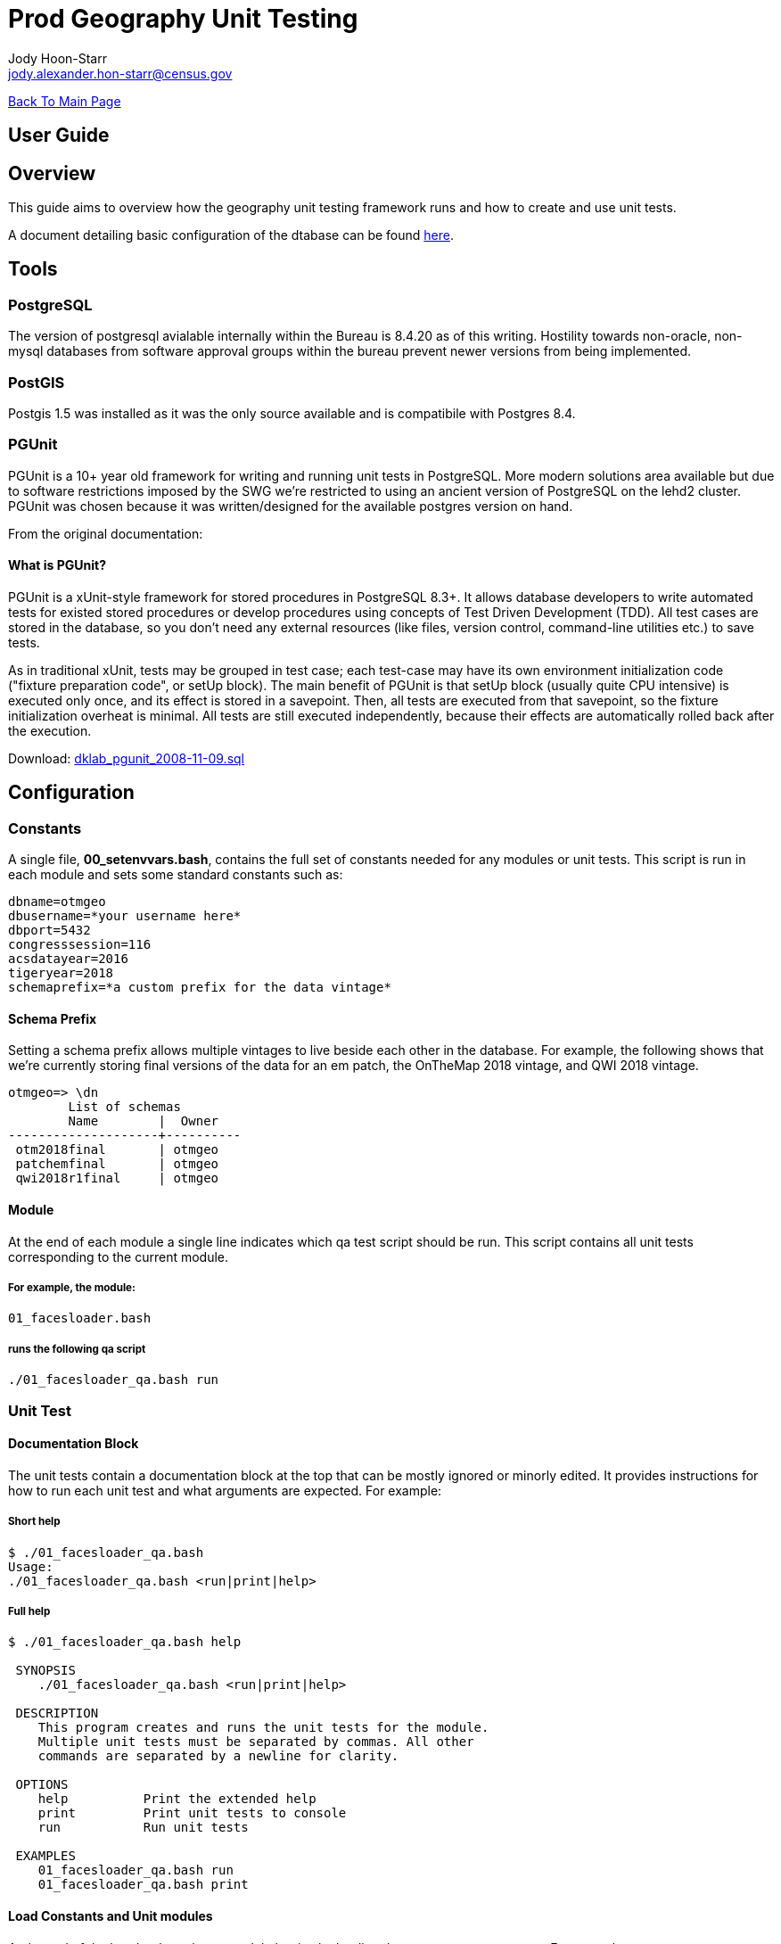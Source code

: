 = Prod Geography Unit Testing
:nofooter:
:source-highlighter: highlightjs
Jody Hoon-Starr <jody.alexander.hon-starr@census.gov>

link:../index.html[Back To Main Page]

== User Guide
== Overview
This guide aims to overview how the geography unit testing framework runs and how to create and use unit tests.

A document detailing basic configuration of the dtabase can be found link:./prod-geo-setup.html[here].

== Tools
=== PostgreSQL
The version of postgresql avialable internally within the Bureau is 8.4.20 as of this writing. Hostility towards non-oracle, non-mysql databases from software approval groups within the bureau prevent newer versions from being implemented. 

=== PostGIS
Postgis 1.5 was installed as it was the only source available and is compatibile with Postgres 8.4.

=== PGUnit
PGUnit is a 10+ year old framework for writing and running unit tests in PostgreSQL. More modern solutions area available but due to software restrictions imposed by the SWG we're restricted to using an ancient version of PostgreSQL on the lehd2 cluster. PGUnit was chosen because it was written/designed for the available postgres version on hand.

From the original documentation:

==== What is PGUnit?
PGUnit is a xUnit-style framework for stored procedures in PostgreSQL 8.3+. It allows database developers to write automated tests for existed stored procedures or develop procedures using concepts of Test Driven Development (TDD). All test cases are stored in the database, so you don't need any external resources (like files, version control, command-line utilities etc.) to save tests.

As in traditional xUnit, tests may be grouped in test case; each test-case may have its own environment initialization code ("fixture preparation code", or setUp block). The main benefit of PGUnit is that setUp block (usually quite CPU intensive) is executed only once, and its effect is stored in a savepoint. Then, all tests are executed from that savepoint, so the fixture initialization overheat is minimal. All tests are still executed independently, because their effects are automatically rolled back after the execution.

Download: http://pgfoundry.org/frs/download.php/1983/dklab_pgunit_2008-11-09.sql[dklab_pgunit_2008-11-09.sql]

== Configuration
=== Constants
A single file, *00_setenvvars.bash*, contains the full set of constants needed for any modules or unit tests. This script is run in each module and sets some standard constants such as:
[source, bash]
----
dbname=otmgeo
dbusername=*your username here*
dbport=5432
congresssession=116
acsdatayear=2016
tigeryear=2018
schemaprefix=*a custom prefix for the data vintage*
----

==== Schema Prefix
Setting a schema prefix allows multiple vintages to live beside each other in the database. For example, the following shows that we're currently storing final versions of the data for an em patch, the OnTheMap 2018 vintage, and QWI 2018 vintage. 
[source, sql]
----
otmgeo=> \dn
        List of schemas
        Name        |  Owner
--------------------+----------
 otm2018final       | otmgeo
 patchemfinal       | otmgeo
 qwi2018r1final     | otmgeo
----

==== Module
At the end of each module a single line indicates which qa test script should be run. This script contains all unit tests corresponding to the current module. 

===== For example, the module:
[source]
----
01_facesloader.bash 
----

===== runs the following qa script
[source]
----
./01_facesloader_qa.bash run
----

=== Unit Test
==== Documentation Block
The unit tests contain a documentation block at the top that can be mostly ignored or minorly edited. It provides instructions for how to run each unit test and what arguments are expected. For example:

===== Short help
[source, bash]
----
$ ./01_facesloader_qa.bash
Usage:
./01_facesloader_qa.bash <run|print|help>
----

===== Full help
[source, bash]
----
$ ./01_facesloader_qa.bash help

 SYNOPSIS
    ./01_facesloader_qa.bash <run|print|help>

 DESCRIPTION
    This program creates and runs the unit tests for the module.
    Multiple unit tests must be separated by commas. All other
    commands are separated by a newline for clarity.

 OPTIONS
    help          Print the extended help
    print         Print unit tests to console
    run           Run unit tests

 EXAMPLES
    01_facesloader_qa.bash run
    01_facesloader_qa.bash print
----

==== Load Constants and Unit modules
At the end of the header the unit test module begins by loading the necessary components. For example:

===== Load the constants
[source, bash]
----
#set environment variables (dbname dbusername dbport schemaprefix)
source ./00_setenvvars.bash
----
In this case, the only expected constants are the dbname, dbusername, dbport and schemaprefix. They can be called as variables after this statement.

===== Load the unit tests
[source, bash]
----
#import the test modules used
source ./unit_tests/setup.bash
source ./unit_tests/table_exists.bash
----
These steps load the needed unit tests for this module. In this case, all that's happening is that the setup functions are made available, and that a single test to check for a table's existence is loaded

==== Set the test module name and generate the sql
[source, bash]
----
# name the test suite
suitename=test_01_facesloader

# create the unit test sql
read -r -d '' testsuitesql <<SQL >/dev/null
$(start_unit $suitename)
$(table_exists test1 'table exists' ${schemaprefix}public faces),
$(table_exists test2 'table exists' ${schemaprefix}public facesah)
$(end_unit)
SQL
----
This block creates a sql function called *test_01_facesloader* which runs two tests - a check that the faces table exists and the facesah table exists in the prefixed schema. The two lines above call a function called *table_exists* with 4 arguments.

The argument order may seem confusing but can be viewed in the source code for the unit test itself. For example:
[source, bash]
----
$ head unit_tests/table_exists.bash

#!/bin/bash

table_exists() {
label=$1
description=$2
schema=$3
table=$4
...
----

==== Print the Unit Tests
Calling the unit test with the *print* argument will display the full sql function as seen by the database. This can be useful for testing and debuging. For example:

[source, bash]
----
> ./01_facesloader_qa.bash print

CREATE OR REPLACE FUNCTION pgunit.test_01_facesloader()
  RETURNS pgunit.testfunc[]
AS
$body$
  SELECT pgunit.testcase(
...
----

==== Run the Unit Tests
Calling the unit test with the *run* argument will send the function to the database and run it as a unit test on the data from the associated module. The output of those unit tests will be displayed back to the user upon completion. For example:

[source, bash]
----
> ./01_facesloader_qa.bash run

CREATE FUNCTION
NOTICE:  *^*^*^*^*^
NOTICE:
NOTICE:  PostgreSQL Unit Tests (PGUnit)
NOTICE:
NOTICE:  pgunit.test_01_facesloader
NOTICE:    - OK setUp (12 ms)
NOTICE:    ! FAIL test1 (otm2018public.faces) table exists (5 ms)
NOTICE:    ! FAIL test2 (otm2018public.facesah) table exists (1 ms)
NOTICE:
NOTICE:  Time: 00:00:00
----

In the above block, the function was created and ran against the current database. Both tests report as failed because the data from the otm2018public schema doesn't exist anymore. This only serves to demonstrate what to expect when running the unit test frameworks.

== Tests

Unit tests are stored in a directory called unit_tests/ and are designed for reuseability. *Arguments below begin at index 1* since, in bash, index 0 would reference the caller.

=== Start and End
All unit test blocks begin with a `start_unit` call and end with a `end_unit` call. The name of the set of tests is passed to the start module so that results can be recalled at a later date without needing to run the suite again.
[source, bash]
----
$(start_unit $suitename)
*UNIT TESTS HERE*
$(end_unit)
----

=== Table Existence
This test determines whether a table exists in the database.
[cols="1,2,5", options="header"] 
.table_exists.bash arguments
|===
|Order
|Name
|Description

|1
|label
|The high level label given as reference (e.g. test1)

|2
|description
|The text based explanation of what the test accomplishes

|3
|schema
|The table schema to be checked (can include $variables)

|4
|table
|The table name to be checked (can include $variables)
|===
.Example
[source, bash]
----
source ./unit_tests/table_exists.bash
$(table_exists test1 'public.faces exists' public faces),
----

=== Geometry Type
This test determines whether a column matches an expected postgis geometry type.
[cols="1,2,5", options="header"] 
.geometry_is.bash arguments
|===
|Order
|Name
|Description

|1
|label
|The high level label given as reference (e.g. test1)

|2
|description
|The text based explanation of what the test accomplishes

|3
|schema
|The table schema to be checked (can include $variables)

|4
|table
|The table name to be checked (can include $variables)

|5
|geomtype
|The geometry type to be validated via ST_GeometryType()
|===
.Example
[source, bash]
----
source ./unit_tests/geometry_is.bash
$(geometry_is test15 'working.pointlm is type point' working pointlm ST_Point),
----

=== Where does not exist
This test determines whether there are any occurrences of a given where case.

[cols="1,2,5", options="header"] 
.does_not_exist_where.bash arguments
|===
|Order
|Name
|Description

|1
|label
|The high level label given as reference (e.g. test1)

|2
|description
|The text based explanation of what the test accomplishes

|3
|schema
|The table schema to be checked (can include $variables)

|4
|table
|The table name to be checked (can include $variables)

|5
|where
|The SQL statement to be passed to the where clause
|===
.Example
[source, bash]
----
source ./unit_tests/does_not_exist_where.bash
$(does_not_exist_where test1 'no undefined sldls in working.sldl' working sldl "sldlst like 'Z%'"),
----

=== Counts are equal between two tables
This test compares two tables or select statements and determines if the counts of the same variable are identical.

[cols="1,2,5", options="header"] 
.count_is_equal_where.bash arguments
|===
|Order
|Name
|Description

|1
|label
|The high level label given as reference (e.g. test1)

|2
|description
|The text based explanation of what the test accomplishes

|3
|tobecounted
|The variable to be compared (e.x. '*' or 'distinct col')

|4
|firstselection
|The SQL statement or schema.table passed to the FROM clause

|5
|secondselection
|the SQL statement or schema.table passed to the FROM clause
|===
.Example
[source, bash]
----
source ./unit_tests/count_is_equal_where.bash
$(count_is_equal_where test1 'count of distinct stfids match' 'distinct stfid' "public.facesxwalk" "working.block_xwalk_intpt")
----

=== Is equal to value
This test compares an input value against a simple select statement from a given table

[cols="1,2,5", options="header"] 
.is_equal_to.bash arguments
|===
|Order
|Name
|Description

|1
|label
|The high level label given as reference (e.g. test1)

|2
|description
|The text based explanation of what the test accomplishes

|3
|schema
|The table schema to be checked (can include $variables)

|4
|table
|The table name to be checked (can include $variables)

|5
|value
|The value to be compared

|6
|select
|The SQL to be passed to the select statement
|===
.Example
[source, bash]
----
source ./unit_tests/is_equal_to.bash
$(is_equal_to test1 'all stfid of length 15 in working.cd_assignments' working cd_assignments 15 "DISTINCT char_length(stfid)")
----

=== Is equal to value where
This test compares an input value against a simple select statement from a given table with an additional where clause

[cols="1,2,5", options="header"] 
.is_equal_to_where.bash arguments
|===
|Order
|Name
|Description

|1
|label
|The high level label given as reference (e.g. test1)

|2
|description
|The text based explanation of what the test accomplishes

|3
|schema
|The table schema to be checked (can include $variables)

|4
|table
|The table name to be checked (can include $variables)

|5
|value
|The value to be compared

|6
|select
|The SQL to be passed to the select statement

|7
|where
|The SQL statement to be passed to the where clause
|===
.Example
[source, bash]
----
source ./unit_tests/is_equal_to_where.bash
$(is_equal_to_where test1 'all stfid of length 15 in working.cd_assignments in state 01' working cd_assignments 15 "char_length(stfid)" "st='01'")
----


=== Is equal to value where (multiple tables)
This test compares an input value against a select statement with a from and where variable

[cols="1,2,5", options="header"] 
.is_equal_to_where_multi.bash arguments
|===
|Order
|Name
|Description

|1
|label
|The high level label given as reference (e.g. test1)

|2
|description
|the text based explanation of what the test accomplishes

|3
|value
|The value to be compared

|4
|select
|The SQL to be passed to the select statement

|5
|from
|The SQL statement to be passed to the from clause

|6
|where
|The SQL statement to be passed to the where clause
|===
.Example
[source, bash]
----
source ./unit_tests/is_equal_to_where_multi.bash
$(is_equal_to_where_multi test1 'at least one cd assignment updated' true 1 "working.block_xwalk_intpt AS main, public.facesxwalk AS sub" "main.stfid = sub.stfid AND main.stcd115 <> sub.stcd115")
----


== Future
More tests are being added as the use case is needed
